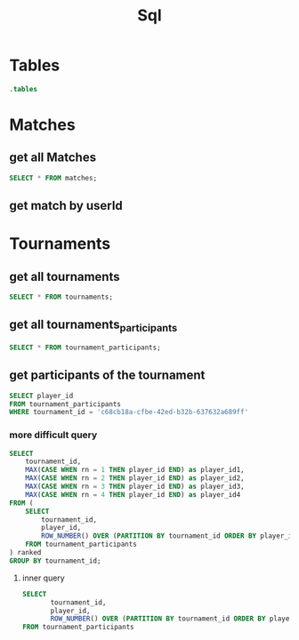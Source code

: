 :PROPERTIES:
:header-args:sqlite: :db match.db :header yes
:END:
#+title: Sql

* Tables
#+begin_src sqlite
.tables
#+end_src

#+RESULTS:
: matches            schema_migrations

* Matches
** get all Matches
#+begin_src sqlite
SELECT * FROM matches;
#+end_src

#+RESULTS:
| id                                   | player1Id                            | player2Id                            | player1Score | player2Score | gameMode | duration | created_at          |
| b4286d4a-b923-40d9-b1c8-44a3503176bc | d3541b13-c938-4e29-aaf3-f1bd83e907eb | unknown                              |            5 |            2 | pvp      |    12896 | 2025-08-10 13:22:04 |
| d345db25-40c4-4448-bb83-6642a9bed101 | d3541b13-c938-4e29-aaf3-f1bd83e907eb | unknown                              |            3 |            5 | pvp      |    14312 | 2025-08-10 13:22:04 |
| efd25027-c7a2-4583-9895-bca8ae901bc3 | d3541b13-c938-4e29-aaf3-f1bd83e907eb | aiEasy                               |            0 |            5 | ai-easy  |    22311 | 2025-08-10 13:22:04 |
| a1e7805f-84af-4357-912f-b9b39a16f821 | d3541b13-c938-4e29-aaf3-f1bd83e907eb | unknown                              |            5 |            4 | pvp      |    14282 | 2025-08-10 13:22:04 |
| affe92eb-92ee-42eb-8d6f-31250b1de378 | 36a67ec1-cd9b-4f9d-974a-807051e1dab8 | unknown                              |            1 |            5 | pvp      |    15829 | 2025-08-10 13:22:04 |
| 411aaabf-4ea2-45ec-bc46-9898d3213f13 | 36a67ec1-cd9b-4f9d-974a-807051e1dab8 | unknown                              |            2 |            5 | pvp      |    14394 | 2025-08-10 13:22:04 |
| 94d8996b-af03-4db4-be08-814f63eccea4 | 36a67ec1-cd9b-4f9d-974a-807051e1dab8 | unknown                              |            1 |            5 | pvp      |    12628 | 2025-08-10 13:22:04 |
| d39421ec-2050-4097-af59-3c6b7f55b694 | 36a67ec1-cd9b-4f9d-974a-807051e1dab8 | unknown                              |            1 |            5 | pvp      |    12628 | 2025-08-10 13:22:04 |
| ace5d607-dfe6-4f5c-b56e-6141ce083202 | 36a67ec1-cd9b-4f9d-974a-807051e1dab8 | unknown                              |            1 |            5 | pvp      |    12628 | 2025-08-10 13:22:04 |
| c84f50ad-3472-4bda-a90f-126e8885d252 | 36a67ec1-cd9b-4f9d-974a-807051e1dab8 | unknown                              |            3 |            5 | pvp      |    14448 | 2025-08-10 13:22:04 |
| 65e3d598-997d-439a-bd0e-57fd5cb854d9 | 36a67ec1-cd9b-4f9d-974a-807051e1dab8 | aiEasy                               |            0 |            5 | ai-easy  |    16502 | 2025-08-10 13:22:04 |
| d0032364-4ecb-485b-9c7c-da2df77d46fd | 36a67ec1-cd9b-4f9d-974a-807051e1dab8 | aiHard                               |            0 |            5 | ai-hard  |    19791 | 2025-08-10 13:22:04 |
| 6c0cec42-5d75-4178-90bd-29af6b6531d1 | 36a67ec1-cd9b-4f9d-974a-807051e1dab8 | unknown                              |            0 |            5 | pvp      |    12580 | 2025-08-10 13:22:04 |
| 8fbd90ed-d1f1-4186-ae4b-2f1a7ef547dd | 36a67ec1-cd9b-4f9d-974a-807051e1dab8 | unknown                              |            5 |            3 | pvp      |    19938 | 2025-08-10 13:22:04 |
| 29c00d73-f658-4600-b971-5c17ef25cb94 | f13e547b-9c63-4e97-b8dc-366550d49717 | 36a67ec1-cd9b-4f9d-974a-807051e1dab8 |            2 |            5 | pvp      |    14530 | 2025-08-10 13:22:04 |
| e1cff8e3-3563-4e5b-8bf9-e5c026edbec2 | 36a67ec1-cd9b-4f9d-974a-807051e1dab8 | f13e547b-9c63-4e97-b8dc-366550d49717 |            5 |            0 | pvp      |    11436 | 2025-08-10 13:22:04 |
| b7922ca5-09c2-4858-bb99-58bc44229801 | 36a67ec1-cd9b-4f9d-974a-807051e1dab8 | 00000000-0000-0000-0000-000000000000 |            1 |            5 | pvp      |    12628 | 2025-08-10 13:22:04 |
| 901e10e8-0512-42ab-abd6-5fdc800d6581 | 36a67ec1-cd9b-4f9d-974a-807051e1dab8 | 00000000-0000-0000-0000-000000000000 |            1 |            5 | pvp      |    12628 |                     |
| ab780103-8cb8-452a-860d-1c7a7fa9f71e | 36a67ec1-cd9b-4f9d-974a-807051e1dab8 | 00000000-0000-0000-0000-000000000000 |            1 |            5 | pvp      |    12628 | 2025-08-10 13:25:25 |
| 9767d9d2-4f4b-4b5d-8945-852f83c94889 | 36a67ec1-cd9b-4f9d-974a-807051e1dab8 | 00000000-0000-0000-0000-000000000000 |            1 |            5 | pvp      |    12628 | 2025-08-10 13:27:20 |

** get match by userId
* Tournaments
** get all tournaments
#+begin_src sqlite
SELECT * FROM tournaments;
#+end_src

#+RESULTS:
| id                                   | name | player_count | status  | created_at          |
| 89f4e71e-7e8a-4c78-8b6a-1e05b51a626a |      |            2 | pending | 2025-08-10 11:34:30 |
| c68cb18a-cfbe-42ed-b32b-637632a689ff |      |            2 | pending | 2025-08-10 11:55:51 |

** get all tournaments_participants

#+begin_src sqlite
SELECT * FROM tournament_participants;
#+end_src

#+RESULTS:
| tournament_id                        | player_id                            |
| 89f4e71e-7e8a-4c78-8b6a-1e05b51a626a | 36a67ec1-cd9b-4f9d-974a-807051e1dab8 |
| 89f4e71e-7e8a-4c78-8b6a-1e05b51a626a | f13e547b-9c63-4e97-b8dc-366550d49717 |
| c68cb18a-cfbe-42ed-b32b-637632a689ff | f13e547b-9c63-4e97-b8dc-366550d49717 |
| c68cb18a-cfbe-42ed-b32b-637632a689ff | 36a67ec1-cd9b-4f9d-974a-807051e1dab8 |

** get participants of the tournament
#+begin_src sqlite
SELECT player_id
FROM tournament_participants
WHERE tournament_id = 'c68cb18a-cfbe-42ed-b32b-637632a689ff'
#+end_src

#+RESULTS:
| player_id                            |
| 36a67ec1-cd9b-4f9d-974a-807051e1dab8 |
| f13e547b-9c63-4e97-b8dc-366550d49717 |

*** more difficult query
#+begin_src sqlite
SELECT
    tournament_id,
    MAX(CASE WHEN rn = 1 THEN player_id END) as player_id1,
    MAX(CASE WHEN rn = 2 THEN player_id END) as player_id2,
    MAX(CASE WHEN rn = 3 THEN player_id END) as player_id3,
    MAX(CASE WHEN rn = 4 THEN player_id END) as player_id4
FROM (
    SELECT
        tournament_id,
        player_id,
        ROW_NUMBER() OVER (PARTITION BY tournament_id ORDER BY player_id) as rn
    FROM tournament_participants
) ranked
GROUP BY tournament_id;
#+end_src

#+RESULTS:
| tournament_id                        | player_id1                           | player_id2                           | player_id3 | player_id4 |
| 89f4e71e-7e8a-4c78-8b6a-1e05b51a626a | 36a67ec1-cd9b-4f9d-974a-807051e1dab8 | f13e547b-9c63-4e97-b8dc-366550d49717 |            |            |

**** inner query
#+begin_src sqlite
SELECT 
       tournament_id, 
       player_id,
       ROW_NUMBER() OVER (PARTITION BY tournament_id ORDER BY player_id) as rn
FROM tournament_participants
#+end_src

#+RESULTS:
| tournament_id                        | player_id                            | rn |
| 89f4e71e-7e8a-4c78-8b6a-1e05b51a626a | 36a67ec1-cd9b-4f9d-974a-807051e1dab8 |  1 |
| 89f4e71e-7e8a-4c78-8b6a-1e05b51a626a | f13e547b-9c63-4e97-b8dc-366550d49717 |  2 |
